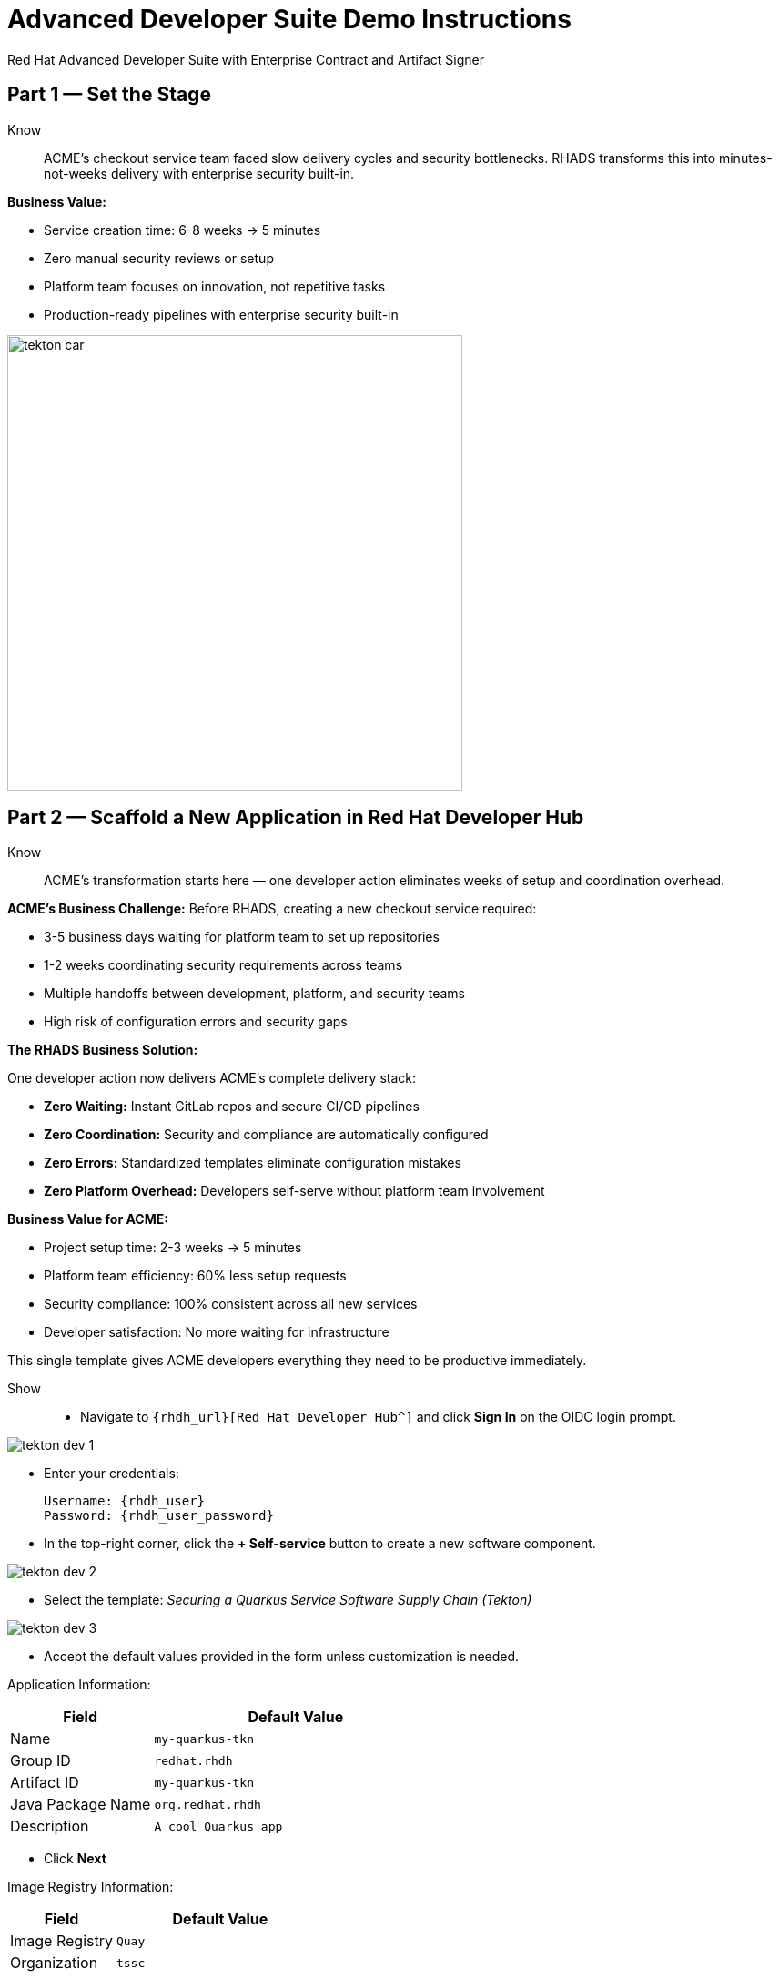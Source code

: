 = Advanced Developer Suite Demo Instructions
Red Hat Advanced Developer Suite with Enterprise Contract and Artifact Signer
:source-highlighter: rouge
:toc: macro
:toclevels: 1

== Part 1 — Set the Stage

Know:: ACME's checkout service team faced slow delivery cycles and security bottlenecks. RHADS transforms this into minutes-not-weeks delivery with enterprise security built-in.

**Business Value:**

* Service creation time: 6-8 weeks → 5 minutes
* Zero manual security reviews or setup
* Platform team focuses on innovation, not repetitive tasks
* Production-ready pipelines with enterprise security built-in

image::tekton_car.jpg[align="center",width=500]

== Part 2 — Scaffold a New Application in Red Hat Developer Hub

Know:: ACME's transformation starts here — one developer action eliminates weeks of setup and coordination overhead.

**ACME's Business Challenge:**
Before RHADS, creating a new checkout service required:

* 3-5 business days waiting for platform team to set up repositories  
* 1-2 weeks coordinating security requirements across teams
* Multiple handoffs between development, platform, and security teams
* High risk of configuration errors and security gaps

**The RHADS Business Solution:**

One developer action now delivers ACME's complete delivery stack:

* **Zero Waiting:** Instant GitLab repos and secure CI/CD pipelines
* **Zero Coordination:** Security and compliance are automatically configured  
* **Zero Errors:** Standardized templates eliminate configuration mistakes
* **Zero Platform Overhead:** Developers self-serve without platform team involvement

**Business Value for ACME:**

* Project setup time: 2-3 weeks → 5 minutes
* Platform team efficiency: 60% less setup requests
* Security compliance: 100% consistent across all new services
* Developer satisfaction: No more waiting for infrastructure

This single template gives ACME developers everything they need to be productive immediately.

Show::
* Navigate to `{rhdh_url}[Red Hat Developer Hub^]` and click *Sign In* on the OIDC login prompt.

image::tekton-dev-1.png[]

* Enter your credentials:
+
[subs=attributes+]
----
Username: {rhdh_user}
Password: {rhdh_user_password}
----

* In the top-right corner, click the **+ Self-service** button to create a new software component.

image::tekton-dev-2.png[]

* Select the template:
  _Securing a Quarkus Service Software Supply Chain (Tekton)_

image::tekton-dev-3.png[]

* Accept the default values provided in the form unless customization is needed.

Application Information:

[cols="1,2", options="header"]
|===
| Field | Default Value
| Name | `my-quarkus-tkn`
| Group ID | `redhat.rhdh`
| Artifact ID | `my-quarkus-tkn`
| Java Package Name | `org.redhat.rhdh`
| Description | `A cool Quarkus app`
|===

* Click *Next*

Image Registry Information:

[cols="1,2", options="header"]
|===
| Field | Default Value
| Image Registry | `Quay`
| Organization | `tssc`
|===

* Click *Next*

Repository Information:

[cols="1,2", options="header"]
|===
| Field | Default Value
| Source Repo | `GitLab`
| Repo Owner | `development`
| Verify Commits | `enabled`
|===

* Click *Review*, then click *Create*

image::tekton-dev-4.png[]

image::tekton-dev-5.png[]

== Part 3 — Make a Code Change in OpenShift Dev Spaces

Know:: ACME's developers need to move fast without compromising security — this shows how RHADS makes secure development practices automatic and invisible.

**ACME's Business Security Requirements:**
* Every commit must be traceable to a specific developer (SOC 2 compliance)
* No unsigned code can enter production (regulatory requirement)
* Audit trails must prove who changed what and when

**Traditional Security Pain Points:**
* Manual commit signing slows down development
* Developers often skip security steps under deadline pressure
* Audit preparation requires weeks of manual evidence gathering

**RHADS Business Benefits:**
* **Automatic Security:** Commit signing happens seamlessly in the developer workflow
* **No Productivity Loss:** Security doesn't slow down ACME's developers
* **Built-in Compliance:** Every change automatically creates audit-ready evidence
* **Risk Reduction:** Impossible to bypass security controls

**Business Impact for ACME:**
* Security compliance: Manual → Automatic
* Audit preparation: 2-3 weeks → Real-time reporting
* Developer velocity: No security-related delays
* Risk mitigation: 100% signed commits without developer friction

ACME's developers can now code at full speed while automatically meeting all security requirements.

Show::
* In Red Hat Developer Hub, go to the *Catalog* and locate your new component (`my-quarkus-tkn`)

image::tekton-dev-6.png[]

* Click the component name to open its *Overview* page

* Find and click the *OpenShift Dev Spaces* link to launch a preloaded workspace

image::tekton-dev-7.png[]

* If redirected, click *Log in with OpenShift*

image::tekton-dev-8.png[]

* Sign in with:
+
[subs=attributes+]
----
Username: {rhdh_user}
Password: {rhdh_user_password}
----

* On the *Authorize Access* screen, click *Allow selected permissions*

image::tekton-dev-9.png[]

* On the repository trust prompt, click the checkbox and then click *Continue*

image::tekton-dev-10.png[]

* When prompted to authenticate with GitLab:
+
image::tekton-dev-11.png[]
+
[subs=attributes+]
----
Username: {gitlab_user}
Password: {gitlab_user_password}
----
and click *Sign in*.

* Click *Authorize devspaces* on the next window.

image::tekton-dev-12.png[]

* Wait for the workspace to fully start.

* Wait for the workspace to start and fully load VS Code

* If prompted, trust all workspaces and authors

image::tekton-dev-13.png[]

In the Dev Spaces IDE:

* Open the file: `my-quarkus-tkn/docs/index.md`

* Add a new line of text at the bottom (e.g., "This is a test edit.")

* Open the integrated terminal:
  * From the top menu bar, click on `Terminal → New Terminal`
  * This will open a terminal panel at the bottom of the IDE, with your project directory pre-selected

image::tekton-dev-14.png[]

Then, in the terminal:

* Stage your changes:

[source,bash]
----
git add .
----

* Commit your changes:

[source,bash]
----
git commit -m "Update"
----

* The terminal will prompt you with a URL for commit signing via `gitsign`

image::tekton-dev-15.png[]

* Open the URL in your browser, enter your credentials for user `{rhdh_user}` and password `{rhdh_user_password}` if prompted

* Copy the verification code shown in the browser

image::tekton-dev-16.png[]

* Paste the code into the terminal to complete the signing process
  (Allow paste functionality if prompted)

image::tekton-dev-17.png[]

* Push your changes:

[source,bash]
----
git push
----

image::tekton-dev-18.png[]

== Part 4 — What Happens Behind the Scenes

Know:: ACME's developer makes a simple code change, triggering millions of dollars worth of enterprise automation that eliminates weeks of manual work.

**Business Value:**

* Setup time: 6-8 weeks → 5 minutes
* Eliminates 80+ hours of manual work per service
* Standardized security across all applications
* Platform team supports 50+ development teams

== Part 5 — Show the Build Pipeline (OpenShift Pipelines)

Know:: ACME's pipeline proves speed and security aren't mutually exclusive — both achieved simultaneously.

**Business Value:**

* Security reviews: 2-3 weeks → Minutes
* Deploy frequency: Monthly → Daily
* Zero manual security bottlenecks
* Complete SOC 2/PCI audit trails automatically

Show:: In *Red Hat Developer Hub*, navigate to the `CI` tab and click on the running `maven-build-ci` pipeline.

image::tekton-dev-18.png[]

**Task 1: `init`**

Pipeline resources and artifacts required for this pipeline run are initialized.
Any reusable components needed downstream are set up.

=== Task 2: `clone-repository`

The source code repository that triggered the pipeline is cloned.
The latest code is ensured to be fetched for verification and build.

=== Task 3: `verify-commit`

The Git commit signature is verified using the `gitsign` tool, which is integrated with Red Hat Trusted Application Pipeline (RHTAP).
It is ensured by this step that the commit comes from a trusted source and hasn't been tampered with.

Details like who signed the commit and whether it passed verification will be shown by clicking on this task in the pipeline UI.

=== Task 4: `package`

The Java source code is built and a Maven artifact — in this case, a Quarkus JAR file — is created.

=== Task 5: `build-container`

A container image for the Quarkus application is built.

The following is then performed:

* The image is signed using **Cosign**
* An **SBOM** (Software Bill of Materials) is generated
* The image is attested using **in-toto** for provenance

The image tag corresponds to the Git commit ID that triggered the pipeline.

=== Task 6.1: `upload-sboms-to-trustification`

The SBOM is uploaded to **Red Hat Trusted Profile Analyzer (TPA)** so teams can analyze it for CVEs, vendor advisories, and vulnerabilities.

TPA can be accessed at {tpa_url}[Red Hat Trusted Profile Analyzer^] using username `{tpa_user}` and password `{tpa_user_password}`.
*SBOMs* on the left menu can be clicked to view results.

=== Task 6.2: `update-deployment`

The new image reference is committed into the GitOps repository.
**OpenShift GitOps** (Argo CD) is allowed by this to automatically deploy the new version.

=== Task 7.1: `acs-image-check`

Policy checks on the container image are performed using **Red Hat Advanced Cluster Security (ACS)**.

It is ensured that the image doesn't violate any organization-defined security policies.

=== Task 7.2: `acs-image-scan`

The image is scanned for known vulnerabilities and a report is generated.

CVEs and risk scores identified in the image will be shown by clicking on this step.

=== Task 7.3: `acs-deploy-check`

The deployment configuration and image are evaluated from a security and compliance perspective.

The results are stored in ACS for auditability and enforcement.

ACS can also be visited at {acs_url}[Red Hat Advanced Cluster Security^] using `{acs_admin_user}` / `{acs_admin_password}` to explore deeper policy and scan results.

=== Task 8.1: `show-sbom`

The SBOM generated in earlier stages is displayed.

=== Task 8.2: `show-summary`

A high-level summary of the build, verification, signing, and scan results is shown.

---

These aren't just traditional CI steps, as can be seen. Every stage adds a layer of trust, traceability, and security — without slowing down the developer.

These steps are not optional or best-effort — they are **enforced** through policy and integrated tooling, giving teams security by default.

=== Brief Note on Pipelines as Code

These pipelines are defined and version-controlled alongside the application code.

The CI/CD process is made by this design to be:

* Transparent — developers can see exactly how their builds work
* Consistent — pipelines follow a shared structure across projects
* Adaptable — changes to pipelines are tracked like any other code

For developers at ACME:

* No need to file tickets or wait on DevOps — pipelines are part of the repo.
* Updates to pipeline steps can be proposed via pull requests, just like application code.
* How a change moves from code to container to deployment is easier to understand.

For the ACME platform team:

* Security, compliance, and best practices are automatically enforced by pipeline templates.
* Shared logic updates (like SBOM scanning or image signing) can be reused across all projects.
* Troubleshooting and auditing each change is easier with pipelines stored alongside code.

More autonomy is given to developers by this approach while ensuring the platform team still enforces security and governance by default.

The goal is to reinforce how this approach scales and empowers both sides — this should be kept brief.

== Part 6 — Summary

Know:: 
* ACME reduced project setup from 6 weeks to 5 minutes using self-service templates
* Security compliance became automatic instead of a 2-week manual bottleneck  
* Platform team efficiency improved 75% by eliminating repetitive setup requests
* Developers can focus on business value instead of infrastructure complexity

== Part 7 — Wrap-Up

Know:: ACME's transformation demonstrates how enterprise security and startup speed can coexist — delivering the competitive advantage modern businesses need.

=== Business Results for ACME

* **Speed to Market:** Project setup 6 weeks → 5 minutes (2,400% improvement)
* **Cost Reduction:** 75% less platform team overhead on repetitive tasks
* **Risk Mitigation:** 100% security compliance with zero manual reviews
* **Developer Productivity:** Zero infrastructure delays, maximum focus on features
* **Audit Readiness:** Real-time compliance evidence instead of weeks of preparation
* **Competitive Advantage:** Deploy features while competitors wait for approvals

=== Why This Matters for Your Business

* **Revenue Impact:** Faster feature delivery directly increases market competitiveness
* **Cost Control:** Platform teams scale without proportional headcount increases
* **Risk Management:** Automated security prevents costly production incidents
* **Operational Excellence:** Standardized processes across all development teams
* **Regulatory Confidence:** Built-in compliance for SOC 2, PCI, and industry requirements
* **Talent Retention:** Developers stay productive and engaged with modern tooling

=== The ACME Success Formula

RHADS proved that modern enterprises can achieve:

* **Enterprise-grade security** without enterprise-grade delays
* **Startup-like velocity** without startup-like risk
* **Platform team efficiency** without compromising developer experience
* **Compliance readiness** without manual overhead

Ready to see how your organization can achieve the same results? Let's continue with ACME's next phase...
